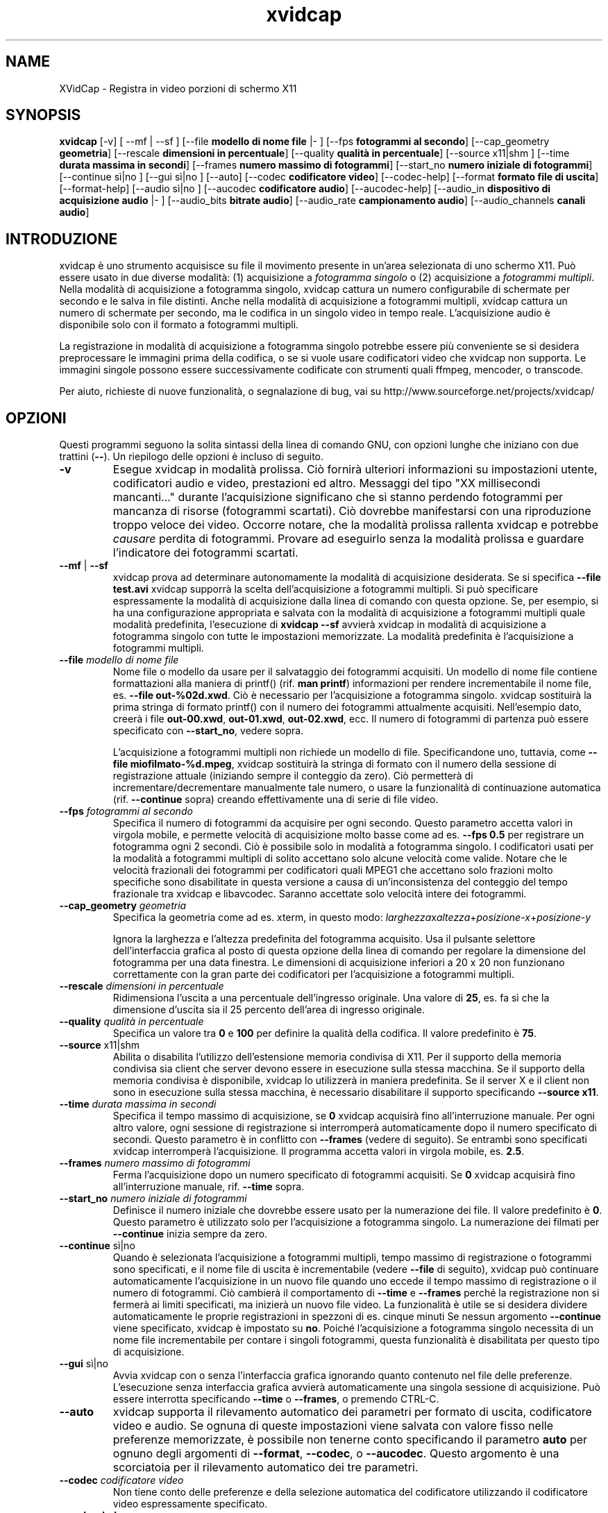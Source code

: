 .TH xvidcap 1  "Settembre 2006" 
.SH NAME
XVidCap \- Registra in video porzioni di schermo X11
.SH SYNOPSIS
\fBxvidcap\fR [\-v] [ \-\-mf | \-\-sf ] [\-\-file\fB modello di nome file\fR |\- ] [\-\-fps\fB fotogrammi al secondo\fR] [\-\-cap_geometry\fB geometria\fR] [\-\-rescale\fB dimensioni in percentuale\fR] [\-\-quality\fB qualit\(`a in percentuale\fR] [\-\-source x11|shm ] [\-\-time\fB durata massima in secondi\fR] [\-\-frames\fB numero massimo di fotogrammi\fR] [\-\-start_no\fB numero iniziale di fotogrammi\fR] [\-\-continue s\(`i|no ] [\-\-gui s\(`i|no ] [\-\-auto] [\-\-codec\fB codificatore video\fR] [\-\-codec\-help] [\-\-format\fB formato file di uscita\fR] [\-\-format\-help] [\-\-audio s\(`i|no ] [\-\-aucodec\fB codificatore audio\fR] [\-\-aucodec\-help] [\-\-audio_in\fB dispositivo di acquisizione audio\fR |\- ] [\-\-audio_bits\fB bitrate audio\fR] [\-\-audio_rate\fB campionamento audio\fR] [\-\-audio_channels\fB canali audio\fR]
.SH INTRODUZIONE
xvidcap \(`e uno strumento acquisisce su file il movimento presente in un'area selezionata
di uno schermo X11. Pu\(`o essere usato in due diverse modalit\(`a: (1) acquisizione a \fIfotogramma singolo\fR
o (2) acquisizione a \fIfotogrammi multipli\fR. Nella modalit\(`a di acquisizione a fotogramma
singolo, xvidcap cattura un numero configurabile di schermate per secondo e 
le salva in file distinti. Anche nella modalit\(`a di acquisizione a fotogrammi multipli, xvidcap 
cattura un numero di schermate per secondo, ma le codifica in un singolo video in tempo reale. 
L'acquisizione audio \(`e disponibile solo con il formato a fotogrammi multipli.
.PP
La registrazione in modalit\(`a di acquisizione a fotogramma singolo potrebbe essere pi\(`u conveniente se si desidera preprocessare le 
immagini prima della codifica, o se si vuole usare codificatori video che xvidcap 
non supporta. Le immagini singole possono essere successivamente codificate con strumenti quali ffmpeg, mencoder, 
o transcode.
.PP
Per aiuto, richieste di nuove funzionalit\(`a, o segnalazione di bug, vai su 
http://www.sourceforge.net/projects/xvidcap/
.SH OPZIONI
Questi programmi seguono la solita sintassi della linea di comando GNU, 
con opzioni lunghe che iniziano con due trattini (\fB\-\-\fR). 
Un riepilogo delle opzioni \(`e incluso di seguito.
.TP 
\fB\-v\fR
Esegue xvidcap in modalit\(`a prolissa. Ci\(`o fornir\(`a ulteriori informazioni
su impostazioni utente, codificatori audio e video, prestazioni ed altro. Messaggi
del tipo "XX millisecondi mancanti..." durante l'acquisizione significano che si stanno 
perdendo fotogrammi per mancanza di risorse (fotogrammi scartati). Ci\(`o dovrebbe manifestarsi con una riproduzione 
troppo veloce dei video. Occorre notare, che la modalit\(`a prolissa rallenta 
xvidcap e potrebbe \fIcausare\fR perdita di fotogrammi. Provare 
ad eseguirlo senza la modalit\(`a prolissa e guardare l'indicatore dei fotogrammi scartati.
.TP 
\fB\-\-mf\fR | \fB\-\-sf\fR
xvidcap prova ad determinare autonomamente la modalit\(`a di acquisizione desiderata. Se si specifica 
\fB\-\-file test.avi\fR xvidcap supporr\(`a la scelta dell'acquisizione a fotogrammi multipli.
Si pu\(`o specificare espressamente la modalit\(`a di acquisizione dalla linea di comando con questa
opzione. Se, per esempio, si ha una configurazione appropriata e salvata con la modalit\(`a di acquisizione
a fotogrammi multipli quale modalit\(`a predefinita, l'esecuzione di \fBxvidcap \-\-sf\fR
avvier\(`a xvidcap in modalit\(`a di acquisizione a fotogramma singolo con tutte le impostazioni memorizzate.
La modalit\(`a predefinita \(`e l'acquisizione a fotogrammi multipli.
.TP 
\fB\-\-file \fImodello di nome file\fB\fR
Nome file o modello da usare per il salvataggio dei fotogrammi acquisiti. Un modello di nome
file contiene formattazioni alla maniera di printf() (rif. \fBman printf\fR) 
informazioni per rendere incrementabile il nome file, es. \fB\-\-file out\-%02d.xwd\fR. 
Ci\(`o \(`e necessario per l'acquisizione a fotogramma singolo. xvidcap 
sostituir\(`a la prima stringa di formato printf() con il numero dei fotogrammi attualmente acquisiti. 
Nell'esempio dato, creer\(`a i file \fBout\-00.xwd\fR, 
\fBout\-01.xwd\fR, \fBout\-02.xwd\fR,
ecc. Il numero di fotogrammi di partenza pu\(`o essere specificato con \fB\-\-start_no\fR,
vedere sopra.

L'acquisizione a fotogrammi multipli non richiede un modello di file. Specificandone uno,
tuttavia, come \fB\-\-file miofilmato\-%d.mpeg\fR, xvidcap
sostituir\(`a la stringa di formato con il numero della sessione di registrazione attuale 
(iniziando sempre il conteggio da zero). Ci\(`o permetter\(`a di incrementare/decrementare manualmente
tale numero, o usare la funzionalit\(`a di continuazione automatica (rif. \fB\-\-continue\fR sopra) creando
effettivamente una di serie di file video.
.TP 
\fB\-\-fps\fI fotogrammi al secondo\fB\fR
Specifica il numero di fotogrammi da acquisire per ogni secondo. Questo parametro 
accetta valori in virgola mobile, e permette velocit\(`a di acquisizione molto basse come
ad es. \fB\-\-fps 0.5\fR per registrare un fotogramma ogni 2 secondi. Ci\(`o \(`e possibile solo
in modalit\(`a a fotogramma singolo. I codificatori usati per la modalit\(`a a fotogrammi multipli di solito accettano
solo alcune velocit\(`a come valide. Notare che le velocit\(`a frazionali dei fotogrammi per 
codificatori quali MPEG1 che accettano solo frazioni molto specifiche sono disabilitate 
in questa versione a causa di un'inconsistenza del conteggio del tempo frazionale tra 
xvidcap e libavcodec. Saranno accettate solo velocit\(`a intere dei fotogrammi.
.TP 
\fB\-\-cap_geometry\fI geometria\fB\fR
Specifica la geometria come ad es. xterm, in questo modo:
\fIlarghezza\fRx\fIaltezza\fR+\fIposizione\-x\fR+\fIposizione\-y\fR

Ignora la larghezza e l'altezza predefinita del fotogramma acquisito. Usa il pulsante
selettore dell'interfaccia grafica al posto di questa opzione della linea di comando per regolare la dimensione del fotogramma
per una data finestra. Le dimensioni di acquisizione inferiori a 20 x 20 non funzionano correttamente
con la gran parte dei codificatori per l'acquisizione a fotogrammi multipli.
.TP 
\fB\-\-rescale\fI dimensioni in percentuale\fB\fR
Ridimensiona l'uscita a una percentuale dell'ingresso originale. Una valore di \fB25\fR, es.
fa s\(`i che la dimensione d'uscita sia il 25 percento dell'area di ingresso originale.
.TP 
\fB\-\-quality\fI qualit\(`a in percentuale\fB\fR
Specifica un valore tra \fB0\fR e \fB100\fR per definire la qualit\(`a della codifica. Il 
valore predefinito \(`e \fB75\fR. 
.TP 
\fB\-\-source\fR x11|shm
Abilita o disabilita l'utilizzo dell'estensione memoria condivisa di X11. Per il supporto della 
memoria condivisa sia client che server devono essere in esecuzione sulla stessa macchina. Se il supporto
della memoria condivisa \(`e disponibile, xvidcap lo utilizzer\(`a in maniera predefinita. Se il server X e
il client non sono in esecuzione sulla stessa macchina, \(`e necessario disabilitare il supporto specificando \fB\-\-source x11\fR.
.TP 
\fB\-\-time\fI durata massima in secondi\fB\fR
Specifica il tempo massimo di acquisizione, se \fB0\fR xvidcap acquisir\(`a fino 
all'interruzione manuale. Per ogni altro valore, ogni sessione di registrazione si interromper\(`a
automaticamente dopo il numero specificato di secondi. Questo parametro 
\(`e in conflitto con \fB\-\-frames\fR (vedere di seguito). Se entrambi sono specificati xvidcap interromper\(`a
l'acquisizione. Il programma accetta valori in virgola mobile, es. \fB2.5\fR.
.TP 
\fB\-\-frames\fI numero massimo di fotogrammi\fB\fR
Ferma l'acquisizione dopo un numero specificato di fotogrammi acquisiti. Se \fB0\fR
xvidcap acquisir\(`a fino all'interruzione manuale, rif. \fB\-\-time\fR sopra.
.TP 
\fB\-\-start_no\fI numero iniziale di fotogrammi\fB\fR
Definisce il numero iniziale che dovrebbe essere usato per la numerazione dei file. Il valore 
predefinito \(`e \fB0\fR. Questo parametro \(`e utilizzato solo per l'acquisizione a fotogramma singolo.
La numerazione dei filmati per \fB\-\-continue\fR inizia sempre da zero.
.TP 
\fB\-\-continue\fR s\(`i|no
Quando \(`e selezionata l'acquisizione a fotogrammi multipli, tempo massimo di registrazione o fotogrammi sono
specificati, e il nome file di uscita \(`e incrementabile (vedere \fB\-\-file\fR di seguito),
xvidcap pu\(`o continuare automaticamente l'acquisizione in un nuovo file quando uno 
eccede il tempo massimo di registrazione o il numero di fotogrammi. Ci\(`o cambier\(`a
il comportamento di \fB\-\-time\fR e \fB\-\-frames\fR perch\('e la registrazione non si fermer\(`a
ai limiti specificati, ma inizier\(`a un nuovo file video. La funzionalit\(`a \(`e 
utile se si desidera dividere automaticamente le proprie registrazioni in spezzoni di
es. cinque minuti Se nessun argomento \fB\-\-continue\fR viene specificato, xvidcap \(`e impostato su \fBno\fR.
Poich\('e l'acquisizione a fotogramma singolo necessita di un nome file incrementabile per contare i
singoli fotogrammi, questa funzionalit\(`a \(`e disabilitata per questo tipo di acquisizione. 
.TP 
\fB\-\-gui\fR s\(`i|no
Avvia xvidcap con o senza l'interfaccia grafica ignorando quanto contenuto nel
file delle preferenze. L'esecuzione senza interfaccia grafica avvier\(`a automaticamente una singola
sessione di acquisizione. Pu\(`o essere interrotta specificando \fB\-\-time\fR o
\fB\-\-frames\fR, o premendo CTRL\-C.
.TP 
\fB\-\-auto\fR
xvidcap supporta il rilevamento automatico dei parametri per
formato di uscita, codificatore video e audio. Se ognuna di queste impostazioni viene salvata con valore
fisso nelle preferenze memorizzate, \(`e possibile non tenerne conto specificando il parametro
\fBauto\fR per ognuno degli argomenti di \fB\-\-format\fR, \fB\-\-codec\fR,
o \fB\-\-aucodec\fR. Questo argomento \(`e una scorciatoia per il rilevamento automatico
dei tre parametri.
.TP 
\fB\-\-codec\fI codificatore video\fB\fR
Non tiene conto delle preferenze e della selezione automatica del codificatore utilizzando il codificatore
video espressamente specificato.
.TP 
\fB\-\-codec\-help\fR
Elenca i codificatori validi.
.TP 
\fB\-\-format\fI formato file di uscita\fB\fR
Non tiene conto delle preferenze e della selezione automatica del formato utilizzando il formato
espressamente specificato.
.TP 
\fB\-\-format\-help\fR
Elenca i formati file validi.
.SH "OPZIONI AUDIO"
Le seguenti opzioni riguardano l'acquisizione audio che \(`e disponibile solo con
i formati di uscita a fotogrammi multipli. Questi flussi audio possono essere inoltre acquisiti 
da un dispositivo audio compatibile (es. \fB/dev/dsp\fR) o da 
STDIN (rif. \fB\-\-audio_in\fR in seguito).
.TP 
\fB\-\-audio\fR s\(`i|no
Abilita o disabilita l'acquisizione audio utilizzando i parametri predefiniti o quelli salvati nel
file delle preferenze. Se supportata, \(`e abilitata in maniera predefinita per l'acquisizione a fotogrammi multipli.
.TP 
\fB\-\-aucodec\fI codificatore audio\fB\fR
Non tiene conto delle preferenze e della selezione automatica del codificatore utilizzando il
codificatore audio espressamente specificato.
.TP 
\fB\-\-aucodec\-help\fR
Elenca i codificatori audio validi.
.TP 
\fB\-\-audio_in\fI dispositivo di acquisizione audio\fB|\-\fR
Acquisizione audio da un dispositivo specificato o da stdin. Questa opzione consente
il doppiaggio di un video acquisito usando un comando come il seguente. Il 
valore predefinito \(`e \fB/dev/dsp\fR.

cat qualche.mp3 | xvidcap \-\-audio_in \-
.TP 
\fB\-\-audio_bits\fI bitrate audio\fB\fR
Imposta il bitrate desiderato. Il valore predefinito \(`e \fB32000\fR bit. Notare che, utilizzando
lo STDIN, il file d'ingresso sar\(`a ricampionato come richiesto.
.TP 
\fB\-\-audio_rate\fI campionamento audio\fB\fR
Imposta il campionamento desiderato. Il valore predefinito \(`e \fB22050\fR Hz. Notare che, utilizzando
lo STDIN, il file d'ingresso sar\(`a ricampionato come richiesto.
.TP 
\fB\-\-audio_channels\fI canali audio\fB\fR
Imposta il numero di canali desiderato. Il valore predefinito \(`e \fB1\fR per mono. Ogni valore
superiore a \fB2\fR \(`e probabilmente utile solo in caso di ingresso da STDIN e file audio AC a 5 canali
o strumenti di registrazione di alta qualit\(`a e scarsa diffusione.
.SH AUTORI
xvidcap \(`e stato scritto da Rasca Gmelch e Karl H. Beckers.
.PP
Questa pagina di manuale \(`e stata scritta da Karl H. Beckers karl.h.beckers@gmx.net per 
il progetto xvidcap.
.PP
Tradotta da Vincenzo Reale (smart2128@baslug.org)
.PP
\(`E consentito copiare, distribuire e/o modificare il contenuto della guida rispettando
i termini della GNU Free Documentation License, versione 1.1
o qualsiasi altra versione successiva pubblicata dalla Free Software
Foundation; senza sezioni immodificabili, senza testi di copertina e di retrocopertina.
